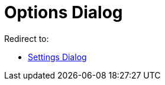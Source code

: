= Options Dialog
ifdef::env-github[:imagesdir: /en/modules/ROOT/assets/images]

Redirect to:

* xref:/Settings_Dialog.adoc[Settings Dialog]
